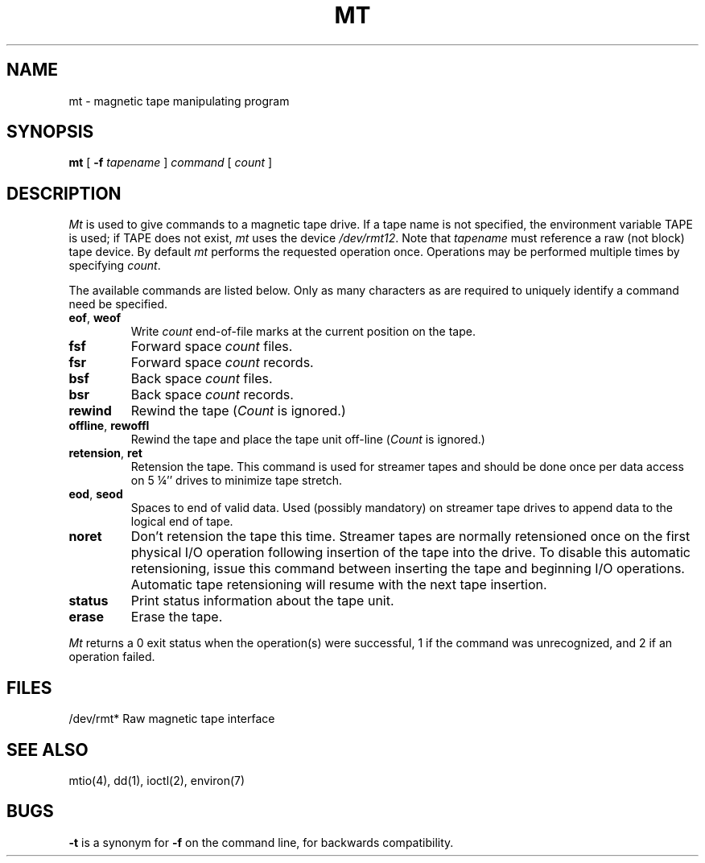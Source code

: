 .\" $Copyright:	$
.\" Copyright (c) 1984, 1985, 1986, 1987, 1988, 1989, 1990 
.\" Sequent Computer Systems, Inc.   All rights reserved.
.\"  
.\" This software is furnished under a license and may be used
.\" only in accordance with the terms of that license and with the
.\" inclusion of the above copyright notice.   This software may not
.\" be provided or otherwise made available to, or used by, any
.\" other person.  No title to or ownership of the software is
.\" hereby transferred.
...
.V= $Header: mt.1 1.9 86/05/13 $
.TH MT 1 "\*(V)" "4BSD/DYNIX"
.SH NAME
mt \- magnetic tape manipulating program
.SH SYNOPSIS
.B mt
[
.B \-f
.I tapename
]
.I command
[
.I count
]
.SH DESCRIPTION
.I Mt
is used to give commands to a magnetic tape drive.
If a tape name is not specified, the environment variable
TAPE is used;  if TAPE does not exist,
.I mt
uses the device
.IR /dev/rmt12 .
Note
that
.I tapename
must reference a raw (not block) tape device.
By default
.I mt
performs the requested operation once.  Operations
may be performed multiple times by specifying
.IR count .
.PP
The available commands are listed below.  Only as many
characters as are required to uniquely identify a command
need be specified.
.TP
.BR eof , " weof"
Write 
.I count
end-of-file marks at the current position on the tape.
.TP
.B fsf
Forward space
.I count
files.
.TP
.B fsr
Forward space 
.I count
records.
.TP
.B bsf
Back space 
.I count
files.
.TP 
.B bsr
Back space
.I count
records.
.TP
.B rewind
Rewind the tape
.RI ( Count
is ignored.)
.TP
.BR offline , " rewoffl"
Rewind the tape and place the tape unit off-line
.RI ( Count
is ignored.)
.TP
.BR retension , " ret"
Retension the tape.
This command is used for streamer tapes and should be done
once per data access on 5 \(14'' drives to minimize tape stretch.
.TP
.BR eod , " seod"
Spaces to end of valid data.
Used (possibly mandatory) on streamer tape drives to append
data to the logical end of tape.
.TP
.BR noret
Don't retension the tape this time.
Streamer tapes are normally retensioned once on the first physical I/O
operation following insertion of the tape into the drive.
To disable this automatic retensioning, issue this command between
inserting the tape and beginning I/O operations.
Automatic tape retensioning will resume with the next tape insertion.
.TP
.B status
Print status information about the tape unit.
.TP
.B erase
Erase the tape.
.PP
.I Mt
returns a 0 exit status when the operation(s) were successful,
1 if the command was unrecognized, and 2 if an operation failed.
.SH FILES
.DT
/dev/rmt*	Raw magnetic tape interface
.SH "SEE ALSO"
mtio(4), dd(1), ioctl(2), environ(7)
.SH BUGS
.B \-t
is a synonym for
.B \-f
on the command line, for backwards compatibility.
